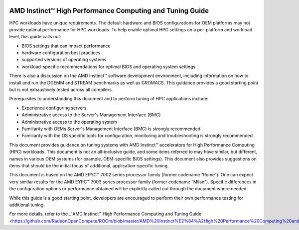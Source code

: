 
.. image:: amdblack.jpg

==========================================================
AMD Instinct™ High Performance Computing and Tuning Guide
==========================================================

HPC workloads have unique requirements. The default hardware and BIOS configurations for OEM platforms may not provide optimal performance for HPC workloads. To help enable optimal HPC settings on a per-platform and workload level, this guide calls out:

- BIOS settings that can impact performance 

- hardware configuration best practices

- supported versions of operating systems

- workload-specific recommendations for optimal BIOS and operating system settings

There is also a discussion on the AMD Instinct™ software development environment, including information on how to install and run the DGEMM and STREAM benchmarks as well as GROMACS. This guidance provides a good starting point but is not exhaustively tested across all compilers.

Prerequisites to understanding this document and to perform tuning of HPC applications include:

- Experience configuring servers 

- Administrative access to the Server's Management Interface (BMC)

- Administrative access to the operating system 

- Familiarity with OEMs Server's Management Interface (BMC) is strongly recommended

- Familiarity with the OS specific tools for configuration, monitoring and troubleshooting is strongly recommended

This document provides guidance on tuning systems with AMD Instinct™ accelerators for High Performance Computing (HPC) workloads. This document is not an all-inclusive guide, and some items referred to may have similar, but different, names in various OEM systems (for example, OEM-specific BIOS settings). This document also provides suggestions on items that should be the initial focus of additional, application-specific tuning. 

This document is based on the AMD EPYC™ 7002 series processor family (former codename “Rome”). One can expect very similar results for the AMD EYPC™ 7003 series processor family (former codename “Milan”). Specific differences in the configuration options or performance obtained will be explicitly called out through the document where needed.

While this guide is a good starting point, developers are encouraged to perform their own performance testing for additional tuning.

For more details, refer to the _`AMD Instinct™ High Performance Computing and Tuning Guide <https://github.com/RadeonOpenCompute/ROCm/blob/master/AMD%20Instinct%E2%84%A2High%20Performance%20Computing%20and%20Tuning%20Guide.pdf>`_



